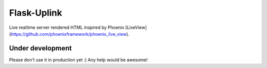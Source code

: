 Flask-Uplink
=========

Live realtime server rendered HTML inspired by Phoenix [LiveView](https://github.com/phoenixframework/phoenix_live_view).

Under development
-----

Please don't use it in production yet :)
Any help would be awesome!
